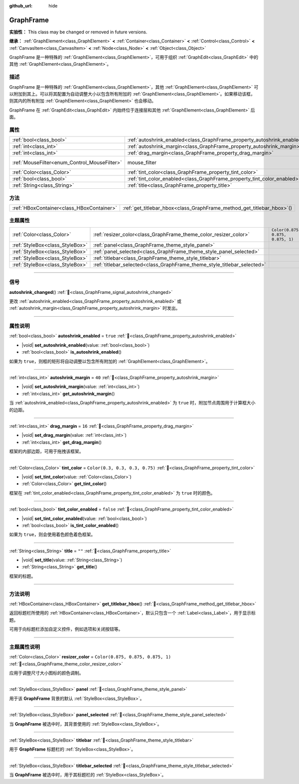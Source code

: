 :github_url: hide

.. DO NOT EDIT THIS FILE!!!
.. Generated automatically from Godot engine sources.
.. Generator: https://github.com/godotengine/godot/tree/4.3/doc/tools/make_rst.py.
.. XML source: https://github.com/godotengine/godot/tree/4.3/doc/classes/GraphFrame.xml.

.. _class_GraphFrame:

GraphFrame
==========

**实验性：** This class may be changed or removed in future versions.

**继承：** :ref:`GraphElement<class_GraphElement>` **<** :ref:`Container<class_Container>` **<** :ref:`Control<class_Control>` **<** :ref:`CanvasItem<class_CanvasItem>` **<** :ref:`Node<class_Node>` **<** :ref:`Object<class_Object>`

GraphFrame 是一种特殊的 :ref:`GraphElement<class_GraphElement>`\ ，可用于组织 :ref:`GraphEdit<class_GraphEdit>` 中的其他 :ref:`GraphElement<class_GraphElement>`\ 。

.. rst-class:: classref-introduction-group

描述
----

GraphFrame 是一种特殊的 :ref:`GraphElement<class_GraphElement>`\ ，其他 :ref:`GraphElement<class_GraphElement>` 可以附加到其上。可以将其配置为自动调整大小以包含所有附加的 :ref:`GraphElement<class_GraphElement>`\ 。如果移动该框，则其内的所有附加 :ref:`GraphElement<class_GraphElement>` 也会移动。

GraphFrame 在 :ref:`GraphEdit<class_GraphEdit>` 内始终位于连接层和其他 :ref:`GraphElement<class_GraphElement>` 后面。

.. rst-class:: classref-reftable-group

属性
----

.. table::
   :widths: auto

   +----------------------------------------------+-------------------------------------------------------------------------+-----------------------------------------------------------------------+
   | :ref:`bool<class_bool>`                      | :ref:`autoshrink_enabled<class_GraphFrame_property_autoshrink_enabled>` | ``true``                                                              |
   +----------------------------------------------+-------------------------------------------------------------------------+-----------------------------------------------------------------------+
   | :ref:`int<class_int>`                        | :ref:`autoshrink_margin<class_GraphFrame_property_autoshrink_margin>`   | ``40``                                                                |
   +----------------------------------------------+-------------------------------------------------------------------------+-----------------------------------------------------------------------+
   | :ref:`int<class_int>`                        | :ref:`drag_margin<class_GraphFrame_property_drag_margin>`               | ``16``                                                                |
   +----------------------------------------------+-------------------------------------------------------------------------+-----------------------------------------------------------------------+
   | :ref:`MouseFilter<enum_Control_MouseFilter>` | mouse_filter                                                            | ``0`` (overrides :ref:`Control<class_Control_property_mouse_filter>`) |
   +----------------------------------------------+-------------------------------------------------------------------------+-----------------------------------------------------------------------+
   | :ref:`Color<class_Color>`                    | :ref:`tint_color<class_GraphFrame_property_tint_color>`                 | ``Color(0.3, 0.3, 0.3, 0.75)``                                        |
   +----------------------------------------------+-------------------------------------------------------------------------+-----------------------------------------------------------------------+
   | :ref:`bool<class_bool>`                      | :ref:`tint_color_enabled<class_GraphFrame_property_tint_color_enabled>` | ``false``                                                             |
   +----------------------------------------------+-------------------------------------------------------------------------+-----------------------------------------------------------------------+
   | :ref:`String<class_String>`                  | :ref:`title<class_GraphFrame_property_title>`                           | ``""``                                                                |
   +----------------------------------------------+-------------------------------------------------------------------------+-----------------------------------------------------------------------+

.. rst-class:: classref-reftable-group

方法
----

.. table::
   :widths: auto

   +-------------------------------------------+---------------------------------------------------------------------------+
   | :ref:`HBoxContainer<class_HBoxContainer>` | :ref:`get_titlebar_hbox<class_GraphFrame_method_get_titlebar_hbox>`\ (\ ) |
   +-------------------------------------------+---------------------------------------------------------------------------+

.. rst-class:: classref-reftable-group

主题属性
--------

.. table::
   :widths: auto

   +---------------------------------+--------------------------------------------------------------------------+-----------------------------------+
   | :ref:`Color<class_Color>`       | :ref:`resizer_color<class_GraphFrame_theme_color_resizer_color>`         | ``Color(0.875, 0.875, 0.875, 1)`` |
   +---------------------------------+--------------------------------------------------------------------------+-----------------------------------+
   | :ref:`StyleBox<class_StyleBox>` | :ref:`panel<class_GraphFrame_theme_style_panel>`                         |                                   |
   +---------------------------------+--------------------------------------------------------------------------+-----------------------------------+
   | :ref:`StyleBox<class_StyleBox>` | :ref:`panel_selected<class_GraphFrame_theme_style_panel_selected>`       |                                   |
   +---------------------------------+--------------------------------------------------------------------------+-----------------------------------+
   | :ref:`StyleBox<class_StyleBox>` | :ref:`titlebar<class_GraphFrame_theme_style_titlebar>`                   |                                   |
   +---------------------------------+--------------------------------------------------------------------------+-----------------------------------+
   | :ref:`StyleBox<class_StyleBox>` | :ref:`titlebar_selected<class_GraphFrame_theme_style_titlebar_selected>` |                                   |
   +---------------------------------+--------------------------------------------------------------------------+-----------------------------------+

.. rst-class:: classref-section-separator

----

.. rst-class:: classref-descriptions-group

信号
----

.. _class_GraphFrame_signal_autoshrink_changed:

.. rst-class:: classref-signal

**autoshrink_changed**\ (\ ) :ref:`🔗<class_GraphFrame_signal_autoshrink_changed>`

更改 :ref:`autoshrink_enabled<class_GraphFrame_property_autoshrink_enabled>` 或 :ref:`autoshrink_margin<class_GraphFrame_property_autoshrink_margin>` 时发出。

.. rst-class:: classref-section-separator

----

.. rst-class:: classref-descriptions-group

属性说明
--------

.. _class_GraphFrame_property_autoshrink_enabled:

.. rst-class:: classref-property

:ref:`bool<class_bool>` **autoshrink_enabled** = ``true`` :ref:`🔗<class_GraphFrame_property_autoshrink_enabled>`

.. rst-class:: classref-property-setget

- |void| **set_autoshrink_enabled**\ (\ value\: :ref:`bool<class_bool>`\ )
- :ref:`bool<class_bool>` **is_autoshrink_enabled**\ (\ )

如果为 ``true``\ ，则框的矩形将自动调整以包含所有附加的 :ref:`GraphElement<class_GraphElement>`\ 。

.. rst-class:: classref-item-separator

----

.. _class_GraphFrame_property_autoshrink_margin:

.. rst-class:: classref-property

:ref:`int<class_int>` **autoshrink_margin** = ``40`` :ref:`🔗<class_GraphFrame_property_autoshrink_margin>`

.. rst-class:: classref-property-setget

- |void| **set_autoshrink_margin**\ (\ value\: :ref:`int<class_int>`\ )
- :ref:`int<class_int>` **get_autoshrink_margin**\ (\ )

当 :ref:`autoshrink_enabled<class_GraphFrame_property_autoshrink_enabled>` 为 ``true`` 时，附加节点周围用于计算框大小的边距。

.. rst-class:: classref-item-separator

----

.. _class_GraphFrame_property_drag_margin:

.. rst-class:: classref-property

:ref:`int<class_int>` **drag_margin** = ``16`` :ref:`🔗<class_GraphFrame_property_drag_margin>`

.. rst-class:: classref-property-setget

- |void| **set_drag_margin**\ (\ value\: :ref:`int<class_int>`\ )
- :ref:`int<class_int>` **get_drag_margin**\ (\ )

框架的内部边距，可用于拖拽该框架。

.. rst-class:: classref-item-separator

----

.. _class_GraphFrame_property_tint_color:

.. rst-class:: classref-property

:ref:`Color<class_Color>` **tint_color** = ``Color(0.3, 0.3, 0.3, 0.75)`` :ref:`🔗<class_GraphFrame_property_tint_color>`

.. rst-class:: classref-property-setget

- |void| **set_tint_color**\ (\ value\: :ref:`Color<class_Color>`\ )
- :ref:`Color<class_Color>` **get_tint_color**\ (\ )

框架在 :ref:`tint_color_enabled<class_GraphFrame_property_tint_color_enabled>` 为 ``true`` 时的颜色。

.. rst-class:: classref-item-separator

----

.. _class_GraphFrame_property_tint_color_enabled:

.. rst-class:: classref-property

:ref:`bool<class_bool>` **tint_color_enabled** = ``false`` :ref:`🔗<class_GraphFrame_property_tint_color_enabled>`

.. rst-class:: classref-property-setget

- |void| **set_tint_color_enabled**\ (\ value\: :ref:`bool<class_bool>`\ )
- :ref:`bool<class_bool>` **is_tint_color_enabled**\ (\ )

如果为 ``true``\ ，则会使用着色颜色着色框架。

.. rst-class:: classref-item-separator

----

.. _class_GraphFrame_property_title:

.. rst-class:: classref-property

:ref:`String<class_String>` **title** = ``""`` :ref:`🔗<class_GraphFrame_property_title>`

.. rst-class:: classref-property-setget

- |void| **set_title**\ (\ value\: :ref:`String<class_String>`\ )
- :ref:`String<class_String>` **get_title**\ (\ )

框架的标题。

.. rst-class:: classref-section-separator

----

.. rst-class:: classref-descriptions-group

方法说明
--------

.. _class_GraphFrame_method_get_titlebar_hbox:

.. rst-class:: classref-method

:ref:`HBoxContainer<class_HBoxContainer>` **get_titlebar_hbox**\ (\ ) :ref:`🔗<class_GraphFrame_method_get_titlebar_hbox>`

返回标题栏所使用的 :ref:`HBoxContainer<class_HBoxContainer>`\ ，默认只包含一个 :ref:`Label<class_Label>`\ ，用于显示标题。

可用于向标题栏添加自定义控件，例如选项和关闭按钮等。

.. rst-class:: classref-section-separator

----

.. rst-class:: classref-descriptions-group

主题属性说明
------------

.. _class_GraphFrame_theme_color_resizer_color:

.. rst-class:: classref-themeproperty

:ref:`Color<class_Color>` **resizer_color** = ``Color(0.875, 0.875, 0.875, 1)`` :ref:`🔗<class_GraphFrame_theme_color_resizer_color>`

应用于调整尺寸大小图标的颜色调制。

.. rst-class:: classref-item-separator

----

.. _class_GraphFrame_theme_style_panel:

.. rst-class:: classref-themeproperty

:ref:`StyleBox<class_StyleBox>` **panel** :ref:`🔗<class_GraphFrame_theme_style_panel>`

用于该 **GraphFrame** 背景的默认 :ref:`StyleBox<class_StyleBox>`\ 。

.. rst-class:: classref-item-separator

----

.. _class_GraphFrame_theme_style_panel_selected:

.. rst-class:: classref-themeproperty

:ref:`StyleBox<class_StyleBox>` **panel_selected** :ref:`🔗<class_GraphFrame_theme_style_panel_selected>`

当 **GraphFrame** 被选中时，其背景使用的 :ref:`StyleBox<class_StyleBox>`\ 。

.. rst-class:: classref-item-separator

----

.. _class_GraphFrame_theme_style_titlebar:

.. rst-class:: classref-themeproperty

:ref:`StyleBox<class_StyleBox>` **titlebar** :ref:`🔗<class_GraphFrame_theme_style_titlebar>`

用于 **GraphFrame** 标题栏的 :ref:`StyleBox<class_StyleBox>`\ 。

.. rst-class:: classref-item-separator

----

.. _class_GraphFrame_theme_style_titlebar_selected:

.. rst-class:: classref-themeproperty

:ref:`StyleBox<class_StyleBox>` **titlebar_selected** :ref:`🔗<class_GraphFrame_theme_style_titlebar_selected>`

当 **GraphFrame** 被选中时，用于其标题栏的 :ref:`StyleBox<class_StyleBox>`\ 。

.. |virtual| replace:: :abbr:`virtual (本方法通常需要用户覆盖才能生效。)`
.. |const| replace:: :abbr:`const (本方法无副作用，不会修改该实例的任何成员变量。)`
.. |vararg| replace:: :abbr:`vararg (本方法除了能接受在此处描述的参数外，还能够继续接受任意数量的参数。)`
.. |constructor| replace:: :abbr:`constructor (本方法用于构造某个类型。)`
.. |static| replace:: :abbr:`static (调用本方法无需实例，可直接使用类名进行调用。)`
.. |operator| replace:: :abbr:`operator (本方法描述的是使用本类型作为左操作数的有效运算符。)`
.. |bitfield| replace:: :abbr:`BitField (这个值是由下列位标志构成位掩码的整数。)`
.. |void| replace:: :abbr:`void (无返回值。)`
